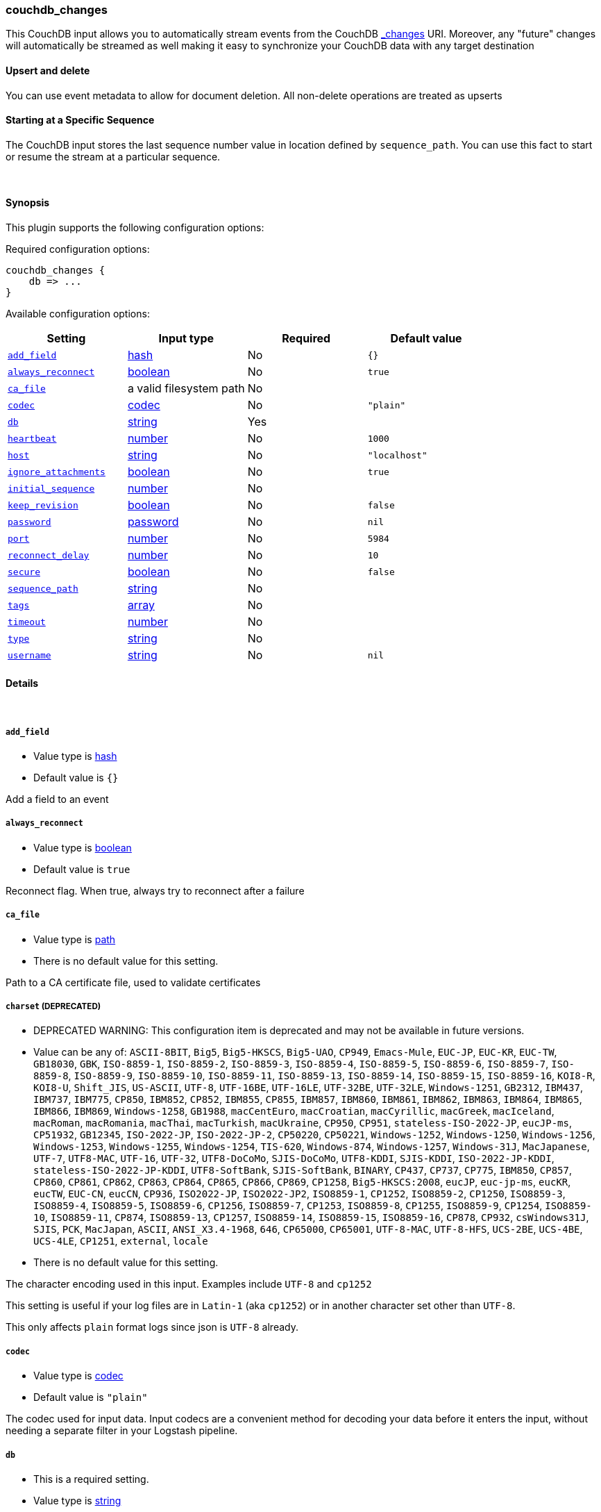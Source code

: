 [[plugins-inputs-couchdb_changes]]
=== couchdb_changes



This CouchDB input allows you to automatically stream events from the
CouchDB http://guide.couchdb.org/draft/notifications.html[_changes] URI.
Moreover, any "future" changes will automatically be streamed as well making it easy to synchronize
your CouchDB data with any target destination

==== Upsert and delete
You can use event metadata to allow for document deletion.
All non-delete operations are treated as upserts

==== Starting at a Specific Sequence
The CouchDB input stores the last sequence number value in location defined by `sequence_path`.
You can use this fact to start or resume the stream at a particular sequence.

&nbsp;

==== Synopsis

This plugin supports the following configuration options:


Required configuration options:

[source,json]
--------------------------
couchdb_changes {
    db => ...
}
--------------------------



Available configuration options:

[cols="<,<,<,<m",options="header",]
|=======================================================================
|Setting |Input type|Required|Default value
| <<plugins-inputs-couchdb_changes-add_field>> |<<hash,hash>>|No|`{}`
| <<plugins-inputs-couchdb_changes-always_reconnect>> |<<boolean,boolean>>|No|`true`
| <<plugins-inputs-couchdb_changes-ca_file>> |a valid filesystem path|No|
| <<plugins-inputs-couchdb_changes-codec>> |<<codec,codec>>|No|`"plain"`
| <<plugins-inputs-couchdb_changes-db>> |<<string,string>>|Yes|
| <<plugins-inputs-couchdb_changes-heartbeat>> |<<number,number>>|No|`1000`
| <<plugins-inputs-couchdb_changes-host>> |<<string,string>>|No|`"localhost"`
| <<plugins-inputs-couchdb_changes-ignore_attachments>> |<<boolean,boolean>>|No|`true`
| <<plugins-inputs-couchdb_changes-initial_sequence>> |<<number,number>>|No|
| <<plugins-inputs-couchdb_changes-keep_revision>> |<<boolean,boolean>>|No|`false`
| <<plugins-inputs-couchdb_changes-password>> |<<password,password>>|No|`nil`
| <<plugins-inputs-couchdb_changes-port>> |<<number,number>>|No|`5984`
| <<plugins-inputs-couchdb_changes-reconnect_delay>> |<<number,number>>|No|`10`
| <<plugins-inputs-couchdb_changes-secure>> |<<boolean,boolean>>|No|`false`
| <<plugins-inputs-couchdb_changes-sequence_path>> |<<string,string>>|No|
| <<plugins-inputs-couchdb_changes-tags>> |<<array,array>>|No|
| <<plugins-inputs-couchdb_changes-timeout>> |<<number,number>>|No|
| <<plugins-inputs-couchdb_changes-type>> |<<string,string>>|No|
| <<plugins-inputs-couchdb_changes-username>> |<<string,string>>|No|`nil`
|=======================================================================



==== Details

&nbsp;

[[plugins-inputs-couchdb_changes-add_field]]
===== `add_field` 

  * Value type is <<hash,hash>>
  * Default value is `{}`

Add a field to an event

[[plugins-inputs-couchdb_changes-always_reconnect]]
===== `always_reconnect` 

  * Value type is <<boolean,boolean>>
  * Default value is `true`

Reconnect flag.  When true, always try to reconnect after a failure

[[plugins-inputs-couchdb_changes-ca_file]]
===== `ca_file` 

  * Value type is <<path,path>>
  * There is no default value for this setting.

Path to a CA certificate file, used to validate certificates

[[plugins-inputs-couchdb_changes-charset]]
===== `charset`  (DEPRECATED)

  * DEPRECATED WARNING: This configuration item is deprecated and may not be available in future versions.
  * Value can be any of: `ASCII-8BIT`, `Big5`, `Big5-HKSCS`, `Big5-UAO`, `CP949`, `Emacs-Mule`, `EUC-JP`, `EUC-KR`, `EUC-TW`, `GB18030`, `GBK`, `ISO-8859-1`, `ISO-8859-2`, `ISO-8859-3`, `ISO-8859-4`, `ISO-8859-5`, `ISO-8859-6`, `ISO-8859-7`, `ISO-8859-8`, `ISO-8859-9`, `ISO-8859-10`, `ISO-8859-11`, `ISO-8859-13`, `ISO-8859-14`, `ISO-8859-15`, `ISO-8859-16`, `KOI8-R`, `KOI8-U`, `Shift_JIS`, `US-ASCII`, `UTF-8`, `UTF-16BE`, `UTF-16LE`, `UTF-32BE`, `UTF-32LE`, `Windows-1251`, `GB2312`, `IBM437`, `IBM737`, `IBM775`, `CP850`, `IBM852`, `CP852`, `IBM855`, `CP855`, `IBM857`, `IBM860`, `IBM861`, `IBM862`, `IBM863`, `IBM864`, `IBM865`, `IBM866`, `IBM869`, `Windows-1258`, `GB1988`, `macCentEuro`, `macCroatian`, `macCyrillic`, `macGreek`, `macIceland`, `macRoman`, `macRomania`, `macThai`, `macTurkish`, `macUkraine`, `CP950`, `CP951`, `stateless-ISO-2022-JP`, `eucJP-ms`, `CP51932`, `GB12345`, `ISO-2022-JP`, `ISO-2022-JP-2`, `CP50220`, `CP50221`, `Windows-1252`, `Windows-1250`, `Windows-1256`, `Windows-1253`, `Windows-1255`, `Windows-1254`, `TIS-620`, `Windows-874`, `Windows-1257`, `Windows-31J`, `MacJapanese`, `UTF-7`, `UTF8-MAC`, `UTF-16`, `UTF-32`, `UTF8-DoCoMo`, `SJIS-DoCoMo`, `UTF8-KDDI`, `SJIS-KDDI`, `ISO-2022-JP-KDDI`, `stateless-ISO-2022-JP-KDDI`, `UTF8-SoftBank`, `SJIS-SoftBank`, `BINARY`, `CP437`, `CP737`, `CP775`, `IBM850`, `CP857`, `CP860`, `CP861`, `CP862`, `CP863`, `CP864`, `CP865`, `CP866`, `CP869`, `CP1258`, `Big5-HKSCS:2008`, `eucJP`, `euc-jp-ms`, `eucKR`, `eucTW`, `EUC-CN`, `eucCN`, `CP936`, `ISO2022-JP`, `ISO2022-JP2`, `ISO8859-1`, `CP1252`, `ISO8859-2`, `CP1250`, `ISO8859-3`, `ISO8859-4`, `ISO8859-5`, `ISO8859-6`, `CP1256`, `ISO8859-7`, `CP1253`, `ISO8859-8`, `CP1255`, `ISO8859-9`, `CP1254`, `ISO8859-10`, `ISO8859-11`, `CP874`, `ISO8859-13`, `CP1257`, `ISO8859-14`, `ISO8859-15`, `ISO8859-16`, `CP878`, `CP932`, `csWindows31J`, `SJIS`, `PCK`, `MacJapan`, `ASCII`, `ANSI_X3.4-1968`, `646`, `CP65000`, `CP65001`, `UTF-8-MAC`, `UTF-8-HFS`, `UCS-2BE`, `UCS-4BE`, `UCS-4LE`, `CP1251`, `external`, `locale`
  * There is no default value for this setting.

The character encoding used in this input. Examples include `UTF-8`
and `cp1252`

This setting is useful if your log files are in `Latin-1` (aka `cp1252`)
or in another character set other than `UTF-8`.

This only affects `plain` format logs since json is `UTF-8` already.

[[plugins-inputs-couchdb_changes-codec]]
===== `codec` 

  * Value type is <<codec,codec>>
  * Default value is `"plain"`

The codec used for input data. Input codecs are a convenient method for decoding your data before it enters the input, without needing a separate filter in your Logstash pipeline.

[[plugins-inputs-couchdb_changes-db]]
===== `db` 

  * This is a required setting.
  * Value type is <<string,string>>
  * There is no default value for this setting.

The CouchDB db to connect to.
Required parameter.

[[plugins-inputs-couchdb_changes-debug]]
===== `debug`  (DEPRECATED)

  * DEPRECATED WARNING: This configuration item is deprecated and may not be available in future versions.
  * Value type is <<boolean,boolean>>
  * Default value is `false`



[[plugins-inputs-couchdb_changes-format]]
===== `format`  (DEPRECATED)

  * DEPRECATED WARNING: This configuration item is deprecated and may not be available in future versions.
  * Value can be any of: `plain`, `json`, `json_event`, `msgpack_event`
  * There is no default value for this setting.

The format of input data (plain, json, json_event)

[[plugins-inputs-couchdb_changes-heartbeat]]
===== `heartbeat` 

  * Value type is <<number,number>>
  * Default value is `1000`

Logstash connects to CouchDB's _changes with feed=continuous
The heartbeat is how often (in milliseconds) Logstash will ping
CouchDB to ensure the connection is maintained.  Changing this
setting is not recommended unless you know what you are doing.

[[plugins-inputs-couchdb_changes-host]]
===== `host` 

  * Value type is <<string,string>>
  * Default value is `"localhost"`

IP or hostname of your CouchDB instance

[[plugins-inputs-couchdb_changes-ignore_attachments]]
===== `ignore_attachments` 

  * Value type is <<boolean,boolean>>
  * Default value is `true`

Future feature! Until implemented, changing this from the default
will not do anything.

Ignore attachments associated with CouchDB documents.

[[plugins-inputs-couchdb_changes-initial_sequence]]
===== `initial_sequence` 

  * Value type is <<number,number>>
  * There is no default value for this setting.

If unspecified, Logstash will attempt to read the last sequence number
from the `sequence_path` file.  If that is empty or non-existent, it will
begin with 0 (the beginning).

If you specify this value, it is anticipated that you will
only be doing so for an initial read under special circumstances
and that you will unset this value afterwards.

[[plugins-inputs-couchdb_changes-keep_revision]]
===== `keep_revision` 

  * Value type is <<boolean,boolean>>
  * Default value is `false`

Preserve the CouchDB document revision "_rev" value in the
output.

[[plugins-inputs-couchdb_changes-message_format]]
===== `message_format`  (DEPRECATED)

  * DEPRECATED WARNING: This configuration item is deprecated and may not be available in future versions.
  * Value type is <<string,string>>
  * There is no default value for this setting.

If format is `json`, an event `sprintf` string to build what
the display `@message` should be given (defaults to the raw JSON).
`sprintf` format strings look like `%{fieldname}`

If format is `json_event`, ALL fields except for `@type`
are expected to be present. Not receiving all fields
will cause unexpected results.

[[plugins-inputs-couchdb_changes-password]]
===== `password` 

  * Value type is <<password,password>>
  * Default value is `nil`

Password, if authentication is needed to connect to
CouchDB

[[plugins-inputs-couchdb_changes-port]]
===== `port` 

  * Value type is <<number,number>>
  * Default value is `5984`

Port of your CouchDB instance.

[[plugins-inputs-couchdb_changes-reconnect_delay]]
===== `reconnect_delay` 

  * Value type is <<number,number>>
  * Default value is `10`

Reconnect delay: time between reconnect attempts, in seconds.

[[plugins-inputs-couchdb_changes-secure]]
===== `secure` 

  * Value type is <<boolean,boolean>>
  * Default value is `false`

Connect to CouchDB's _changes feed securely (via https)
Default: false (via http)

[[plugins-inputs-couchdb_changes-sequence_path]]
===== `sequence_path` 

  * Value type is <<string,string>>
  * There is no default value for this setting.

File path where the last sequence number in the _changes
stream is stored. If unset it will write to `$HOME/.couchdb_seq`

[[plugins-inputs-couchdb_changes-tags]]
===== `tags` 

  * Value type is <<array,array>>
  * There is no default value for this setting.

Add any number of arbitrary tags to your event.

This can help with processing later.

[[plugins-inputs-couchdb_changes-timeout]]
===== `timeout` 

  * Value type is <<number,number>>
  * There is no default value for this setting.

Timeout: Number of milliseconds to wait for new data before
terminating the connection.  If a timeout is set it will disable
the heartbeat configuration option.

[[plugins-inputs-couchdb_changes-type]]
===== `type` 

  * Value type is <<string,string>>
  * There is no default value for this setting.

Add a `type` field to all events handled by this input.

Types are used mainly for filter activation.

The type is stored as part of the event itself, so you can
also use the type to search for it in Kibana.

If you try to set a type on an event that already has one (for
example when you send an event from a shipper to an indexer) then
a new input will not override the existing type. A type set at
the shipper stays with that event for its life even
when sent to another Logstash server.

[[plugins-inputs-couchdb_changes-username]]
===== `username` 

  * Value type is <<string,string>>
  * Default value is `nil`

Username, if authentication is needed to connect to
CouchDB


